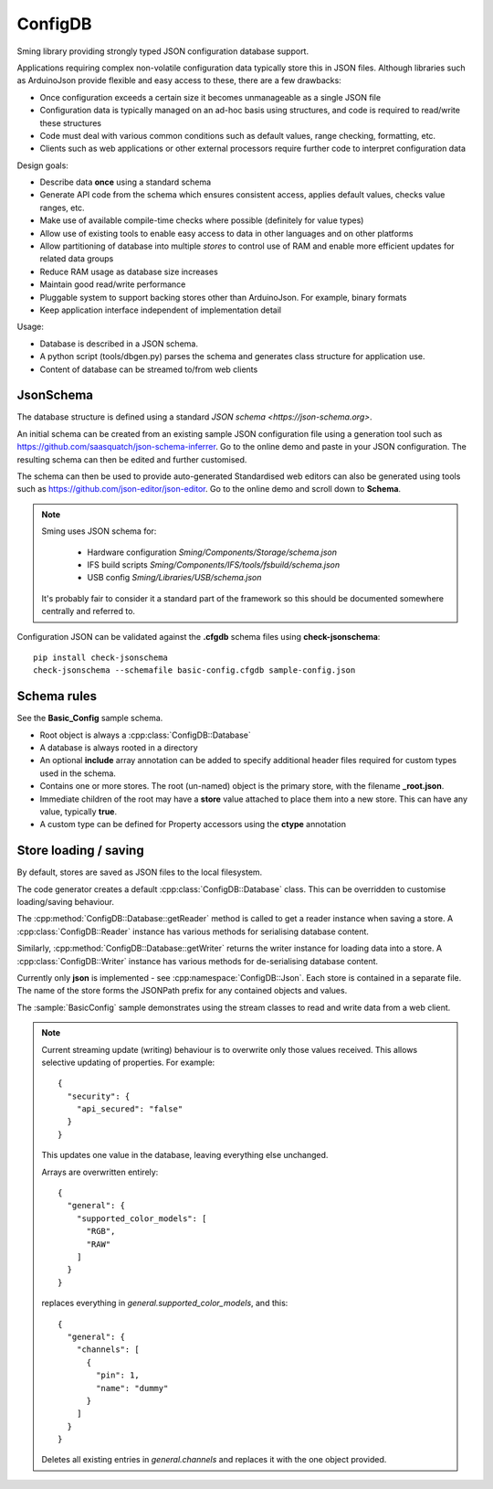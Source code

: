 ConfigDB
========

Sming library providing strongly typed JSON configuration database support.

Applications requiring complex non-volatile configuration data typically store this in JSON files.
Although libraries such as ArduinoJson provide flexible and easy access to these, there are a few drawbacks:

- Once configuration exceeds a certain size it becomes unmanageable as a single JSON file
- Configuration data is typically managed on an ad-hoc basis using structures, and code is required to read/write these structures
- Code must deal with various common conditions such as default values, range checking, formatting, etc.
- Clients such as web applications or other external processors require further code to interpret configuration data

Design goals:

- Describe data **once** using a standard schema
- Generate API code from the schema which ensures consistent access, applies default values, checks value ranges, etc.
- Make use of available compile-time checks where possible (definitely for value types)
- Allow use of existing tools to enable easy access to data in other languages and on other platforms
- Allow partitioning of database into multiple *stores* to control use of RAM and enable more efficient updates for related data groups
- Reduce RAM usage as database size increases
- Maintain good read/write performance
- Pluggable system to support backing stores other than ArduinoJson. For example, binary formats
- Keep application interface independent of implementation detail

Usage:

- Database is described in a JSON schema.
- A python script (tools/dbgen.py) parses the schema and generates class structure for application use.
- Content of database can be streamed to/from web clients


JsonSchema
----------

The database structure is defined using a standard `JSON schema <https://json-schema.org>`.

An initial schema can be created from an existing sample JSON configuration file using a generation tool such as https://github.com/saasquatch/json-schema-inferrer. Go to the online demo and paste in your JSON configuration. The resulting schema can then be edited and further customised.

The schema can then be used to provide auto-generated Standardised web editors can also be generated using tools such as https://github.com/json-editor/json-editor. Go to the online demo and scroll down to **Schema**.

.. note::

    Sming uses JSON schema for:

        - Hardware configuration `Sming/Components/Storage/schema.json`
        - IFS build scripts `Sming/Components/IFS/tools/fsbuild/schema.json`
        - USB config `Sming/Libraries/USB/schema.json`

    It's probably fair to consider it a standard part of the framework so this should be documented somewhere centrally and referred to.

Configuration JSON can be validated against the **.cfgdb** schema files using **check-jsonschema**::

  pip install check-jsonschema
  check-jsonschema --schemafile basic-config.cfgdb sample-config.json


Schema rules
------------

See the **Basic_Config** sample schema.

- Root object is always a :cpp:class:`ConfigDB::Database`
- A database is always rooted in a directory
- An optional **include** array annotation can be added to specify additional header files required for custom types used in the schema.
- Contains one or more stores. The root (un-named) object is the primary store, with the filename **_root.json**.
- Immediate children of the root may have a **store** value attached to place them into a new store.
  This can have any value, typically **true**.
- A custom type can be defined for Property accessors using the **ctype** annotation


Store loading / saving
----------------------

By default, stores are saved as JSON files to the local filesystem.

The code generator creates a default :cpp:class:`ConfigDB::Database` class.
This can be overridden to customise loading/saving behaviour.

The :cpp:method:`ConfigDB::Database::getReader` method is called to get a reader instance when saving a store.
A :cpp:class:`ConfigDB::Reader` instance has various methods for serialising database content.

Similarly, :cpp:method:`ConfigDB::Database::getWriter` returns the writer instance for loading data into a store.
A :cpp:class:`ConfigDB::Writer` instance has various methods for de-serialising database content.

Currently only **json** is implemented - see :cpp:namespace:`ConfigDB::Json`.
Each store is contained in a separate file.
The name of the store forms the JSONPath prefix for any contained objects and values.

The :sample:`BasicConfig` sample demonstrates using the stream classes to read and write data from a web client.

.. highlight: JSON

.. note::

    Current streaming update (writing) behaviour is to overwrite only those values received.
    This allows selective updating of properties. For example::

        {
          "security": {
            "api_secured": "false"
          }
        }

    This updates one value in the database, leaving everything else unchanged.

    Arrays are overwritten entirely::

        {
          "general": {
            "supported_color_models": [
              "RGB",
              "RAW"
            ]
          }
        }

    replaces everything in *general.supported_color_models*, and this::

        {
          "general": {
            "channels": [
              {
                "pin": 1,
                "name": "dummy"
              }
            ]
          }
        }

    Deletes all existing entries in *general.channels* and replaces it with the one object provided.
